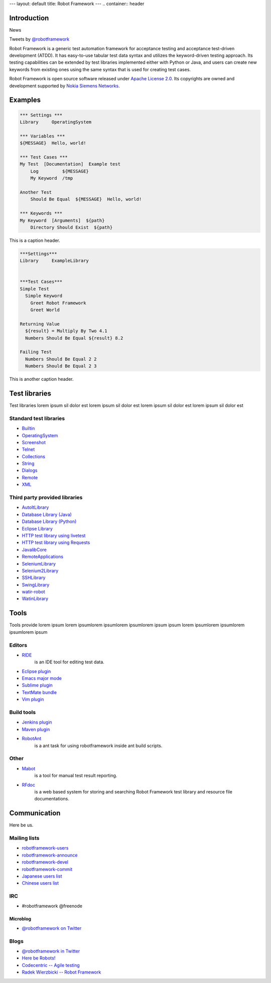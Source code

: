 ---
layout: default
title: Robot Framework
---
.. container:: header

  .. image:: /assets/img/banner.png

Introduction
============

.. container:: news

    News

    Tweets by `@robotframework <http://twitter.com/robotframework>`_


Robot Framework is a generic test automation framework for acceptance testing and acceptance test-driven development (ATDD). It has easy-to-use tabular test data syntax and utilizes the keyword-driven testing approach. Its testing capabilities can be extended by test libraries implemented either with Python or Java, and users can create new keywords from existing ones using the same syntax that is used for creating test cases.

Robot Framework is open source software released under `Apache License 2.0 <http://www.apache.org/licenses/LICENSE-2.0.html>`_. Its copyrights are owned and development supported by `Nokia Siemens Networks <http://www.nokiasiemensnetworks.com/>`_.

  
Examples
========

.. container:: examples

  .. code-block:: robotframework

    *** Settings ***
    Library     OperatingSystem

    *** Variables ***
    ${MESSAGE}  Hello, world!

    *** Test Cases ***
    My Test  [Documentation]  Example test
        Log         ${MESSAGE}
        My Keyword  /tmp

    Another Test
        Should Be Equal  ${MESSAGE}  Hello, world!

    *** Keywords ***
    My Keyword  [Arguments]  ${path}
        Directory Should Exist  ${path}

  .. container:: carousel-caption
  
    This is a caption header.

.. container:: examples

  .. code-block:: robotframework      

    ***Settings***
    Library	ExampleLibrary


    ***Test Cases***
    Simple Test
      Simple Keyword
        Greet Robot Framework
        Greet World

    Returning Value
      ${result} = Multiply By Two 4.1
      Numbers Should Be Equal ${result} 8.2

    Failing Test
      Numbers Should Be Equal 2 2
      Numbers Should Be Equal 2 3

  .. container:: carousel-caption

    This is another caption header.


Test libraries
==============

Test libraries lorem ipsum sil dolor est  lorem ipsum sil dolor est lorem ipsum sil dolor est lorem ipsum sil dolor est

Standard test libraries
-----------------------

- `Builtin <http://code.google.com/p/robotframework/wiki/BuiltInLibrary>`_
- `OperatingSystem <http://code.google.com/p/robotframework/wiki/OperatingSystemLibrary>`_
- `Screenshot <http://code.google.com/p/robotframework/wiki/ScreenshotLibrary>`_
- `Telnet <http://code.google.com/p/robotframework/wiki/TelnetLibrary>`_
- `Collections <http://code.google.com/p/robotframework/wiki/CollectionsLibrary>`_
- `String <http://code.google.com/p/robotframework/wiki/StringLibrary>`_
- `Dialogs <http://code.google.com/p/robotframework/wiki/DialogsLibrary>`_
- `Remote <http://code.google.com/p/robotframework/wiki/RemoteLibrary>`_
- `XML <http://code.google.com/p/robotframework/wiki/XMLLibrary>`_

Third party provided libraries
------------------------------

- `AutoItLibrary <http://code.google.com/p/robotframework-autoitlibrary/>`_
- `Database Library (Java) <http://franz-see.github.com/Robotframework-Database-Library/>`_
- `Database Library (Python) <https://github.com/ThomasJaspers/robotframework-dblibrary>`_
- `Eclipse Library <http://code.google.com/p/robotframework-eclipselibrary/>`_
- `HTTP test library using livetest <https://github.com/peritus/robotframework-httplibrary>`_
- `HTTP test library using Requests <https://github.com/bulkan/robotframework-requests>`_
- `JavalibCore <https://github.com/robotframework/JavalibCore>`_ 
- `RemoteApplications <https://github.com/robotframework/RemoteApplications>`_ 
- `SeleniumLibrary <http://code.google.com/p/robotframework-seleniumlibrary/>`_
- `Selenium2Library <https://github.com/rtomac/robotframework-selenium2library>`_
- `SSHLibrary <http://code.google.com/p/robotframework-sshlibrary/>`_
- `SwingLibrary <https://github.com/robotframework/SwingLibrary>`_
- `watir-robot <https://github.com/semperos/watir-robot>`_
- `WatinLibrary <http://code.google.com/p/robotframework-watinlibrary/>`_

Tools
=====

Tools provide lorem ipsum lorem ipsumlorem ipsumlorem ipsumlorem ipsum  ipsum lorem ipsumlorem ipsumlorem ipsumlorem ipsum

Editors
-------
- `RIDE <http://code.google.com/p/robotframework-ride/>`_ 
    is an IDE tool for editing test data.
- `Eclipse plugin <https://github.com/NitorCreations/RobotFramework-EclipseIDE>`_
- `Emacs major mode <https://github.com/sakari/robot-mode>`_
- `Sublime plugin <https://github.com/shellderp/sublime-robot-plugin>`_
- `TextMate bundle <https://bitbucket.org/jussimalinen/robot.tmbundle/>`_
- `Vim plugin <https://github.com/mfukar/robotframework-vim>`_

Build tools
-----------
- `Jenkins plugin <https://wiki.jenkins-ci.org/display/JENKINS/Robot+Framework+Plugin>`_
- `Maven plugin <http://robotframework.github.com/MavenPlugin/>`_
- `RobotAnt <http://code.google.com/p/robotframework-ant/>`_
    is a ant task for using robotframework inside ant build scripts.

Other
-----
- `Mabot <http://code.google.com/p/robotframework-mabot/>`_ 
    is a tool for manual test result reporting.
- `RFdoc <http://code.google.com/p/rfdoc/>`_ 
    is a web based system for storing and searching Robot Framework test library and resource file documentations.

Communication
=============

Here be us.


Mailing lists
-------------

- `robotframework-users <http://groups.google.com/group/robotframework-users>`_
- `robotframework-announce <http://groups.google.com/group/robotframework-announce>`_
- `robotframework-devel <http://groups.google.com/group/robotframework-devel>`_
- `robotframework-commit <http://groups.google.com/group/robotframework-commit>`_
- `Japanese users list <http://groups.google.com/group/robotframework-ja>`_
- `Chinese users list <http://groups.google.com/group/robotframework-cn>`_


IRC
---

- #robotframework @freenode

Microblog
+++++++++

- `@robotframework on Twitter <http://twitter.com/robotframework>`_

Blogs
-----
- `@robotframework in Twitter <http://twitter.com/robotframework>`_
- `Here be Robots! <http://hereberobots.blogspot.fi/>`_
- `Codecentric -- Agile testing <http://blog.codecentric.de/en/category/agile/agile-testing/>`_
- `Radek Wierzbicki -- Robot Framework <http://www.radekw.com/blog/category/robot-framework/>`_


